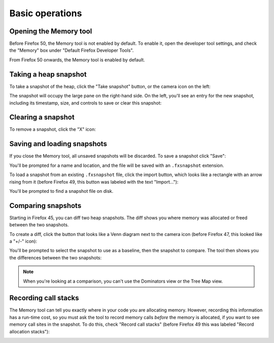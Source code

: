================
Basic operations
================


.. _memory-basic-operations-opening-the-memory-tool:

Opening the Memory tool
***********************

Before Firefox 50, the Memory tool is not enabled by default. To enable it, open the developer tool settings, and check the "Memory" box under "Default Firefox Developer Tools".

From Firefox 50 onwards, the Memory tool is enabled by default.


.. _memory-basic-operations-taking-a-heap-snapshot:

Taking a heap snapshot
**********************

To take a snapshot of the heap, click the "Take snapshot" button, or the camera icon on the left:

.. image:: memory-1-small.png
  :class: center

The snapshot will occupy the large pane on the right-hand side. On the left, you'll see an entry for the new snapshot, including its timestamp, size, and controls to save or clear this snapshot:

.. image:: memory-2-small.png
  :class: center


.. _memory-basic-operations-clearing-a-snapshot:

Clearing a snapshot
*******************

To remove a snapshot, click the "X" icon:

.. image:: memory-3-small.png
  :class: center


.. _memory-basic-operations-saving-and-loading-snapshots:

Saving and loading snapshots
****************************

If you close the Memory tool, all unsaved snapshots will be discarded. To save a snapshot click "Save":

.. image:: memory-4-small.png
  :class: center

You'll be prompted for a name and location, and the file will be saved with an ``.fxsnapshot`` extension.

To load a snapshot from an existing ``.fxsnapshot`` file, click the import button, which looks like a rectangle with an arrow rising from it (before Firefox 49, this button was labeled with the text "Import..."):

.. image:: memory-5-small.png
  :class: center

You'll be prompted to find a snapshot file on disk.


.. _memory-basic-operations-comparing-snapshots:

Comparing snapshots
*******************

Starting in Firefox 45, you can diff two heap snapshots. The diff shows you where memory was allocated or freed between the two snapshots.

To create a diff, click the button that looks like a Venn diagram next to the camera icon (before Firefox 47, this looked like a "+/-" icon):

.. image:: memory-6-small.png
  :class: center

You'll be prompted to select the snapshot to use as a baseline, then the snapshot to compare. The tool then shows you the differences between the two snapshots:

.. raw:: html

  <iframe width="560" height="315" src="https://www.youtube.com/embed/3Ow-mdK6b2M" title="YouTube video player" frameborder="0" allow="accelerometer; autoplay; clipboard-write; encrypted-media; gyroscope; picture-in-picture" allowfullscreen></iframe>
  <br/>
  <br/>

.. note::
  When you're looking at a comparison, you can't use the Dominators view or the Tree Map view.


.. _memory-basic-operations-recording-call-stacks:

Recording call stacks
*********************

The Memory tool can tell you exactly where in your code you are allocating memory. However, recording this information has a run-time cost, so you must ask the tool to record memory calls *before* the memory is allocated, if you want to see memory call sites in the snapshot. To do this, check "Record call stacks" (before Firefox 49 this was labeled "Record allocation stacks"):

.. image:: memory-7-small.png
  :class: center

